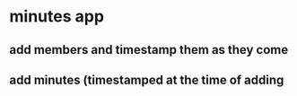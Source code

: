 * minutes app
** add members and timestamp them as they come
** add minutes (timestamped at the time of adding
